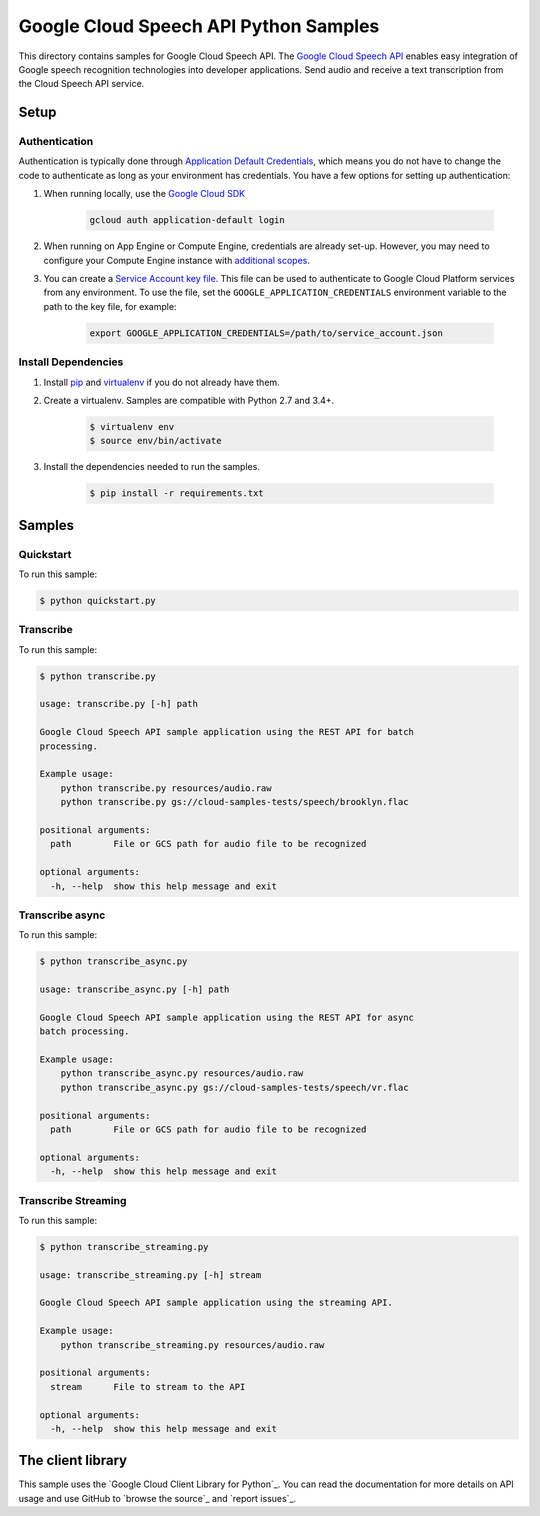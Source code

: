 .. This file is automatically generated. Do not edit this file directly.

Google Cloud Speech API Python Samples
===============================================================================

This directory contains samples for Google Cloud Speech API. The `Google Cloud Speech API`_ enables easy integration of Google speech recognition technologies into developer applications. Send audio and receive a text transcription from the Cloud Speech API service.




.. _Google Cloud Speech API: https://cloud.google.com/speech/docs/ 

Setup
-------------------------------------------------------------------------------


Authentication
++++++++++++++

Authentication is typically done through `Application Default Credentials`_,
which means you do not have to change the code to authenticate as long as
your environment has credentials. You have a few options for setting up
authentication:

#. When running locally, use the `Google Cloud SDK`_

    .. code-block:: bash

        gcloud auth application-default login


#. When running on App Engine or Compute Engine, credentials are already
   set-up. However, you may need to configure your Compute Engine instance
   with `additional scopes`_.

#. You can create a `Service Account key file`_. This file can be used to
   authenticate to Google Cloud Platform services from any environment. To use
   the file, set the ``GOOGLE_APPLICATION_CREDENTIALS`` environment variable to
   the path to the key file, for example:

    .. code-block:: bash

        export GOOGLE_APPLICATION_CREDENTIALS=/path/to/service_account.json

.. _Application Default Credentials: https://cloud.google.com/docs/authentication#getting_credentials_for_server-centric_flow
.. _additional scopes: https://cloud.google.com/compute/docs/authentication#using
.. _Service Account key file: https://developers.google.com/identity/protocols/OAuth2ServiceAccount#creatinganaccount

Install Dependencies
++++++++++++++++++++

#. Install `pip`_ and `virtualenv`_ if you do not already have them.

#. Create a virtualenv. Samples are compatible with Python 2.7 and 3.4+.

    .. code-block:: bash

        $ virtualenv env
        $ source env/bin/activate

#. Install the dependencies needed to run the samples.

    .. code-block:: bash

        $ pip install -r requirements.txt

.. _pip: https://pip.pypa.io/
.. _virtualenv: https://virtualenv.pypa.io/

Samples
-------------------------------------------------------------------------------

Quickstart
+++++++++++++++++++++++++++++++++++++++++++++++++++++++++++++++++++++++++++++++



To run this sample:

.. code-block:: bash

    $ python quickstart.py


Transcribe
+++++++++++++++++++++++++++++++++++++++++++++++++++++++++++++++++++++++++++++++



To run this sample:

.. code-block:: bash

    $ python transcribe.py

    usage: transcribe.py [-h] path
    
    Google Cloud Speech API sample application using the REST API for batch
    processing.
    
    Example usage:
        python transcribe.py resources/audio.raw
        python transcribe.py gs://cloud-samples-tests/speech/brooklyn.flac
    
    positional arguments:
      path        File or GCS path for audio file to be recognized
    
    optional arguments:
      -h, --help  show this help message and exit


Transcribe async
+++++++++++++++++++++++++++++++++++++++++++++++++++++++++++++++++++++++++++++++



To run this sample:

.. code-block:: bash

    $ python transcribe_async.py

    usage: transcribe_async.py [-h] path
    
    Google Cloud Speech API sample application using the REST API for async
    batch processing.
    
    Example usage:
        python transcribe_async.py resources/audio.raw
        python transcribe_async.py gs://cloud-samples-tests/speech/vr.flac
    
    positional arguments:
      path        File or GCS path for audio file to be recognized
    
    optional arguments:
      -h, --help  show this help message and exit


Transcribe Streaming
+++++++++++++++++++++++++++++++++++++++++++++++++++++++++++++++++++++++++++++++



To run this sample:

.. code-block:: bash

    $ python transcribe_streaming.py

    usage: transcribe_streaming.py [-h] stream
    
    Google Cloud Speech API sample application using the streaming API.
    
    Example usage:
        python transcribe_streaming.py resources/audio.raw
    
    positional arguments:
      stream      File to stream to the API
    
    optional arguments:
      -h, --help  show this help message and exit




The client library
-------------------------------------------------------------------------------

This sample uses the `Google Cloud Client Library for Python`_.
You can read the documentation for more details on API usage and use GitHub
to `browse the source`_ and  `report issues`_.

.. Google Cloud Client Library for Python:
    https://googlecloudplatform.github.io/google-cloud-python/
.. browse the source:
    https://github.com/GoogleCloudPlatform/google-cloud-python
.. report issues:
    https://github.com/GoogleCloudPlatform/google-cloud-python/issues


.. _Google Cloud SDK: https://cloud.google.com/sdk/
